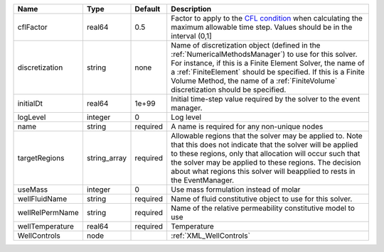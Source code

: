 

=============== ============ ======== ======================================================================================================================================================================================================================================================================================================================== 
Name            Type         Default  Description                                                                                                                                                                                                                                                                                                              
=============== ============ ======== ======================================================================================================================================================================================================================================================================================================================== 
cflFactor       real64       0.5      Factor to apply to the `CFL condition <http://en.wikipedia.org/wiki/Courant-Friedrichs-Lewy_condition>`_ when calculating the maximum allowable time step. Values should be in the interval (0,1]                                                                                                                        
discretization  string       none     Name of discretization object (defined in the :ref:`NumericalMethodsManager`) to use for this solver. For instance, if this is a Finite Element Solver, the name of a :ref:`FiniteElement` should be specified. If this is a Finite Volume Method, the name of a :ref:`FiniteVolume` discretization should be specified. 
initialDt       real64       1e+99    Initial time-step value required by the solver to the event manager.                                                                                                                                                                                                                                                     
logLevel        integer      0        Log level                                                                                                                                                                                                                                                                                                                
name            string       required A name is required for any non-unique nodes                                                                                                                                                                                                                                                                              
targetRegions   string_array required Allowable regions that the solver may be applied to. Note that this does not indicate that the solver will be applied to these regions, only that allocation will occur such that the solver may be applied to these regions. The decision about what regions this solver will beapplied to rests in the EventManager.   
useMass         integer      0        Use mass formulation instead of molar                                                                                                                                                                                                                                                                                    
wellFluidName   string       required Name of fluid constitutive object to use for this solver.                                                                                                                                                                                                                                                                
wellRelPermName string       required Name of the relative permeability constitutive model to use                                                                                                                                                                                                                                                              
wellTemperature real64       required Temperature                                                                                                                                                                                                                                                                                                              
WellControls    node                  :ref:`XML_WellControls`                                                                                                                                                                                                                                                                                                  
=============== ============ ======== ======================================================================================================================================================================================================================================================================================================================== 


